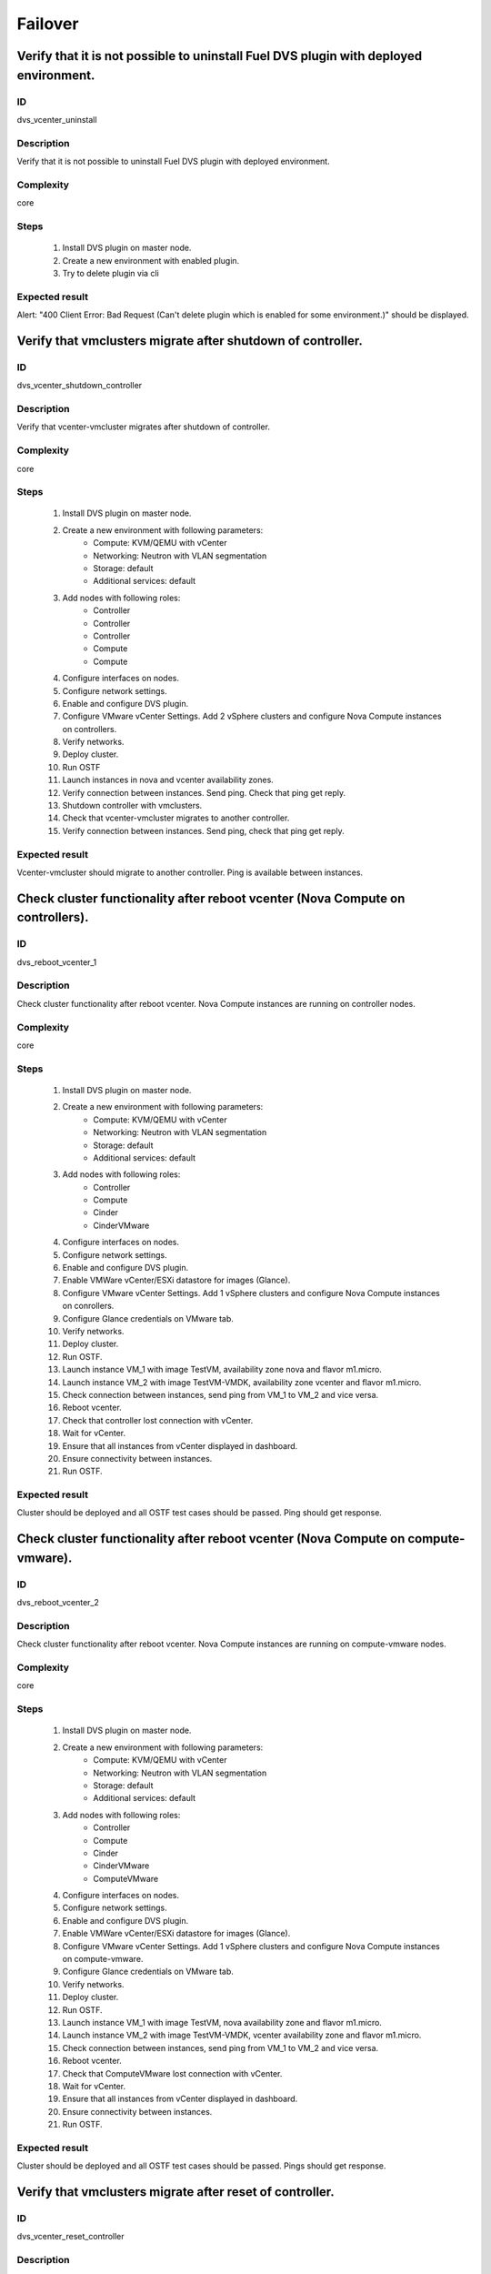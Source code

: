 Failover
========


Verify that it is not possible to uninstall Fuel DVS plugin with deployed environment.
--------------------------------------------------------------------------------------


ID
##

dvs_vcenter_uninstall


Description
###########

Verify that it is not possible to uninstall Fuel DVS plugin with deployed environment.


Complexity
##########

core


Steps
#####

    1. Install DVS plugin on master node.
    2. Create a new environment with enabled plugin.
    3. Try to delete plugin via cli


Expected result
###############

Alert: "400 Client Error: Bad Request (Can't delete plugin which is enabled for some environment.)" should be displayed.


Verify that vmclusters migrate after shutdown of controller.
------------------------------------------------------------


ID
##

dvs_vcenter_shutdown_controller


Description
###########

Verify that vcenter-vmcluster migrates after shutdown of controller.


Complexity
##########

core


Steps
#####

    1. Install DVS plugin on master node.
    2. Create a new environment with following parameters:
        * Compute: KVM/QEMU with vCenter
        * Networking: Neutron with VLAN segmentation
        * Storage: default
        * Additional services: default
    3. Add nodes with following roles:
        * Controller
        * Controller
        * Controller
        * Compute
        * Compute
    4. Configure interfaces on nodes.
    5. Configure network settings.
    6. Enable and configure DVS plugin.
    7. Configure VMware vCenter Settings. Add 2 vSphere clusters and configure Nova Compute instances on controllers.
    8. Verify networks.
    9. Deploy cluster.
    10. Run OSTF
    11. Launch instances in nova and vcenter availability zones.
    12. Verify connection between instances. Send ping.
        Check that ping get reply.
    13. Shutdown controller with vmclusters.
    14. Check that vcenter-vmcluster migrates to another controller.
    15. Verify connection between instances.
        Send ping, check that ping get reply.


Expected result
###############

Vcenter-vmcluster should migrate to another controller. Ping is available between instances.


Check cluster functionality after reboot vcenter (Nova Compute on controllers).
-------------------------------------------------------------------------------


ID
##

dvs_reboot_vcenter_1


Description
###########

Check cluster functionality after reboot vcenter. Nova Compute instances are running on controller nodes.


Complexity
##########

core


Steps
#####

    1. Install DVS plugin on master node.
    2. Create a new environment with following parameters:
        * Compute: KVM/QEMU with vCenter
        * Networking: Neutron with VLAN segmentation
        * Storage: default
        * Additional services: default
    3. Add nodes with following roles:
        * Controller
        * Compute
        * Cinder
        * CinderVMware
    4. Configure interfaces on nodes.
    5. Configure network settings.
    6. Enable and configure DVS plugin.
    7. Enable VMWare vCenter/ESXi datastore for images (Glance).
    8. Configure VMware vCenter Settings. Add 1 vSphere clusters and configure Nova Compute instances on conrollers.
    9. Configure Glance credentials on VMware tab.
    10. Verify networks.
    11. Deploy cluster.
    12. Run OSTF.
    13. Launch instance VM_1 with image TestVM, availability zone nova and flavor m1.micro.
    14. Launch instance VM_2  with image TestVM-VMDK, availability zone vcenter and flavor m1.micro.
    15. Check connection between instances, send ping from VM_1 to VM_2 and vice versa.
    16. Reboot vcenter.
    17. Check that controller lost connection with vCenter.
    18. Wait for vCenter.
    19. Ensure that all instances from vCenter displayed in dashboard.
    20. Ensure connectivity between instances.
    21. Run OSTF.


Expected result
###############

Cluster should be deployed and all OSTF test cases should be passed. Ping should get response.


Check cluster functionality after reboot vcenter (Nova Compute on compute-vmware).
----------------------------------------------------------------------------------


ID
##

dvs_reboot_vcenter_2


Description
###########

Check cluster functionality after reboot vcenter. Nova Compute instances are running on compute-vmware nodes.


Complexity
##########

core


Steps
#####

    1. Install DVS plugin on master node.
    2. Create a new environment with following parameters:
        * Compute: KVM/QEMU with vCenter
        * Networking: Neutron with VLAN segmentation
        * Storage: default
        * Additional services: default
    3. Add nodes with following roles:
        * Controller
        * Compute
        * Cinder
        * CinderVMware
        * ComputeVMware
    4. Configure interfaces on nodes.
    5. Configure network settings.
    6. Enable and configure DVS plugin.
    7. Enable VMWare vCenter/ESXi datastore for images (Glance).
    8. Configure VMware vCenter Settings. Add 1 vSphere clusters and configure Nova Compute instances on compute-vmware.
    9. Configure Glance credentials on VMware tab.
    10. Verify networks.
    11. Deploy cluster.
    12. Run OSTF.
    13. Launch instance VM_1 with image TestVM,  nova availability zone and flavor m1.micro.
    14. Launch instance VM_2  with image TestVM-VMDK,  vcenter availability zone and flavor m1.micro.
    15. Check connection between instances, send ping from VM_1 to VM_2 and vice versa.
    16. Reboot vcenter.
    17. Check that ComputeVMware lost connection with vCenter.
    18. Wait for vCenter.
    19. Ensure that all instances from vCenter displayed in dashboard.
    20. Ensure connectivity between instances.
    21. Run OSTF.


Expected result
###############

Cluster should be deployed and all OSTF test cases should be passed. Pings should get response.


Verify that vmclusters migrate after reset of controller.
---------------------------------------------------------


ID
##

dvs_vcenter_reset_controller


Description
###########

Verify that vcenter-vmcluster migrates after reset of controller.


Complexity
##########

core


Steps
#####

    1. Install DVS plugin on master node.
    2. Create a new environment with following parameters:
        * Compute: KVM/QEMU with vCenter
        * Networking: Neutron with VLAN segmentation
        * Storage: default
        * Additional services: default
    3. Add nodes with following roles:
        * Controller
        * Controller
        * Controller
        * Compute
        * Compute
    4. Configure interfaces on nodes.
    5. Configure network settings.
    6. Enable and configure DVS plugin.
    7. Configure VMware vCenter Settings. Add 2 vSphere clusters and configure Nova Compute instances on controllers.
    8. Verify networks.
    9. Deploy cluster.
    10. Run OSTF
    11. Launch instances in nova and vcenter availability zones.
    12. Verify connection between instances. Send ping.
        Check that ping get reply.
    13. Reset controller with  vmclusters services.
    14. Check that vmclusters services migrate to another controller.
    15. Verify connection between instances.
        Send ping, check that ping get reply.


Expected result
###############

Vcenter-vmcluster should migrate to another controller. Ping is available between instances.
